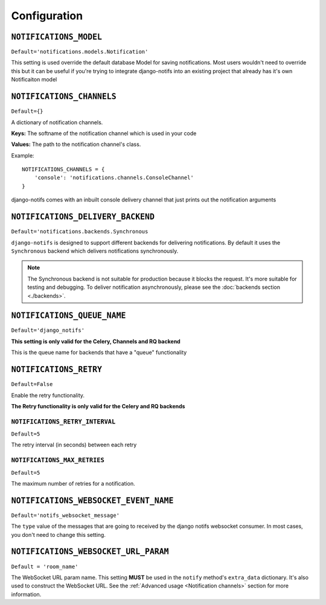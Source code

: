 Configuration
*************


``NOTIFICATIONS_MODEL``
--------------------------

``Default='notifications.models.Notification'``

This setting is used override the default database Model for saving notifications. Most users wouldn't need to override this
but it can be useful if you're trying to integrate django-notifs into an existing project that already has it's own Notificaiton model


``NOTIFICATIONS_CHANNELS``
--------------------------

``Default={}``

A dictionary of notification channels.

**Keys:** The softname of the notification channel which is used in your code

**Values:**  The path to the notification channel's class.

Example::

    NOTIFICATIONS_CHANNELS = {
        'console': 'notifications.channels.ConsoleChannel'
    }

django-notifs comes with an inbuilt console delivery channel that just prints out the notification arguments



``NOTIFICATIONS_DELIVERY_BACKEND``
----------------------------------

``Default='notifications.backends.Synchronous``

``django-notifs`` is designed to support different backends for delivering notifications.
By default it uses the ``Synchronous`` backend which delivers notifications synchronously.

.. note::
   The Synchronous backend is not suitable for production because it blocks the request.
   It's more suitable for testing and debugging.
   To deliver notification asynchronously, please see the :doc:`backends section <./backends>`.



``NOTIFICATIONS_QUEUE_NAME``
----------------------------

``Default='django_notifs'``

**This setting is only valid for the Celery, Channels and RQ backend**

This is the queue name for backends that have a "queue" functionality



``NOTIFICATIONS_RETRY``
-----------------------

``Default=False``

Enable the retry functionality.

**The Retry functionality is only valid for the Celery and RQ backends**


``NOTIFICATIONS_RETRY_INTERVAL``
================================

``Default=5``

The retry interval (in seconds) between each retry


``NOTIFICATIONS_MAX_RETRIES``
=============================

``Default=5``

The maximum number of retries for a notification.



``NOTIFICATIONS_WEBSOCKET_EVENT_NAME``
--------------------------------------

``Default='notifs_websocket_message'``

The ``type`` value of the messages that are going to received by the django notifs websocket consumer.
In most cases, you don't need to change this setting.



``NOTIFICATIONS_WEBSOCKET_URL_PARAM``
--------------------------------------

``Default = 'room_name'``

The WebSocket URL param name. This setting **MUST** be used in the ``notify`` method's ``extra_data`` dictionary.
It's also used to construct the WebSocket URL.
See the :ref:`Advanced usage <Notification channels>` section for more information.
